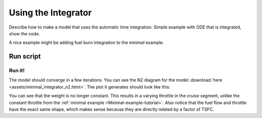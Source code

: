 .. _Integrator-tutorial:

********************
Using the Integrator
********************

Describe how to make a model that uses the automatic time integration.
Simple example with ODE that is integrated, show the code.

A nice example might be adding fuel burn integration to the minimal example.

Run script
==========

Run it!
-------

The model should converge in a few iterations.
You can see the N2 diagram for the model :download:`here <assets/minimal_integrator_n2.html>`.
The plot it generates should look like this:

.. image:: assets/minimal_integrator_results.svg

You can see that the weight is no longer constant.
This results in a varying throttle in the cruise segment, unlike the constant throttle from the :ref:`minimal example <Minimal-example-tutorial>`.
Also notice that the fuel flow and throttle have the exact same shape, which makes sense because they are directly related by a factor of TSFC.
